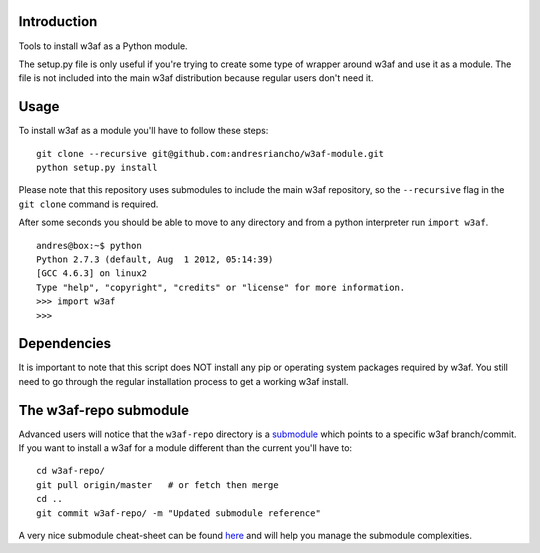 Introduction
============

Tools to install w3af as a Python module.

The setup.py file is only useful if you're trying to create some type of
wrapper around w3af and use it as a module. The file is not included into the
main w3af distribution because regular users don't need it.

Usage
=====

To install w3af as a module you'll have to follow these steps:

::

    git clone --recursive git@github.com:andresriancho/w3af-module.git
    python setup.py install

Please note that this repository uses submodules to include the main w3af
repository, so the ``--recursive`` flag in the ``git clone`` command is required.

After some seconds you should be able to move to any directory and from a
python interpreter run ``import w3af``.

::

    andres@box:~$ python
    Python 2.7.3 (default, Aug  1 2012, 05:14:39) 
    [GCC 4.6.3] on linux2
    Type "help", "copyright", "credits" or "license" for more information.
    >>> import w3af
    >>>


Dependencies
============

It is important to note that this script does NOT install any pip or operating
system packages required by w3af. You still need to go through the regular
installation process to get a working w3af install.


The w3af-repo submodule
=======================

Advanced users will notice that the ``w3af-repo`` directory is a `submodule 
<http://git-scm.com/book/en/Git-Tools-Submodules>`_ which points to a specific
w3af branch/commit. If you want to install a w3af for a module different than
the current you'll have to:

::

    cd w3af-repo/
    git pull origin/master   # or fetch then merge
    cd ..
    git commit w3af-repo/ -m "Updated submodule reference"

A very nice submodule cheat-sheet can be found `here 
<http://blog.jacius.info/git-submodule-cheat-sheet/>`_ and will help you manage
the submodule complexities.